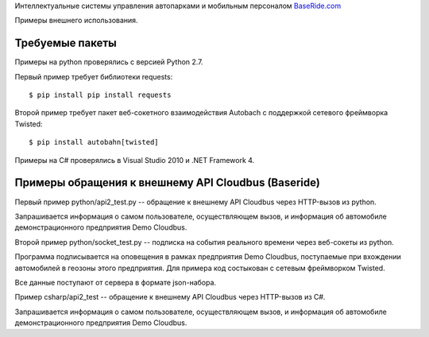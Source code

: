
Интеллектуальные системы управления автопарками и мобильным персоналом
`BaseRide.com <http://www.baseride.com>`_

Примеры внешнего использования.

Требуемые пакеты
================

Примеры на python проверялись с версией Python 2.7.

Первый пример требует библиотеки requests::

    $ pip install pip install requests

Второй пример требует пакет веб-сокетного взаимодействия Autobach
с поддержкой сетевого фреймворка Twisted::

    $ pip install autobahn[twisted]

Примеры на C# проверялись в Visual Studio 2010 и .NET Framework 4.

Примеры обращения к внешнему API Cloudbus (Baseride)
====================================================

Первый пример python/api2_test.py -- обращение к внешнему API Cloudbus через HTTP-вызов из python.

Запрашивается информация о самом пользователе, осуществляющем вызов,
и информация об автомобиле демонстрационного предприятия Demo Cloudbus.

Второй пример python/socket_test.py -- подписка на события реального времени через веб-сокеты из python.

Программа подписывается на оповещения в рамках предприятия Demo Cloudbus,
поступаемые при вхождении автомобилей в геозоны этого предприятия.
Для примера код состыкован с сетевым фреймворком Twisted.

Все данные поступают от сервера в формате json-набора.

Пример csharp/api2_test -- обращение к внешнему API Cloudbus через HTTP-вызов из C#.

Запрашивается информация о самом пользователе, осуществляющем вызов,
и информация об автомобиле демонстрационного предприятия Demo Cloudbus.
